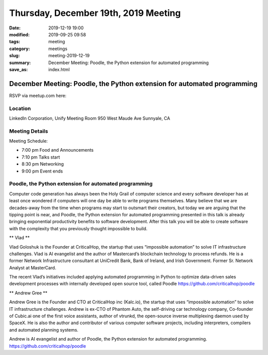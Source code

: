 Thursday, December 19th, 2019 Meeting
#####################################

:date: 2019-12-19 19:00
:modified: 2019-09-25 09:58
:tags: meeting
:category: meetings
:slug: meeting-2019-12-19
:summary: December Meeting: Poodle, the Python extension for automated programming
:save_as: index.html

December Meeting: Poodle, the Python extension for automated programming
========================================================================

RSVP via meetup.com here:

.. raw:: html

  <a href="https://www.meetup.com/BAyPIGgies/events/265152603/" data-event="260872440" class="mu-rsvp-btn">RSVP</a>


Location
--------
LinkedIn Corporation, Unify Meeting Room 950 West Maude Ave Sunnyale, CA


Meeting Details
---------------

Meeting Schedule:

* 7:00 pm Food and Announcements
* 7:10 pm Talks start
* 8:30 pm Networking
* 9:00 pm Event ends

Poodle, the Python extension for automated programming
------------------------------------------------------

Computer code generation has always been the Holy Grail of computer science and
every software developer has at least once wondered if computers will one day
be able to write programs themselves. Many believe that we are decades-away
from the time when programs may start to outsmart their creators, but today we
are arguing that the tipping point is near, and Poodle, the Python extension
for automated programming presented in this talk is already bringing
exponential productivity benefits to software development. After this talk you
will be able to create software with the complexity that you previously thought
impossible to build.


** Vlad **

Vlad Goloshuk is the Founder at CriticalHop, the startup that uses “impossible
automation” to solve IT infrastructure challenges. Vlad is AI evangelist and
the author of Mastercard’s blockchain technology to process refunds. He is a
former Network Infrastructure consultant at UniCredit Bank, Bank of Ireland,
and Irish Government. Former Sr. Network Analyst at MasterCard.  

The recent Vlad’s initiatives included applying automated programming in Python
to optimize data-driven sales development processes with internally developed
open source tool, called Poodle https://github.com/criticalhop/poodle  


** Andrew Gree **

Andrew Gree is the Founder and CTO at CriticalHop inc (Kalc.io), the startup
that uses “impossible automation” to solve IT infrastructure challenges. Andrew
is ex-CTO of Phantom Auto, the self-driving car technology company, Co-founder
of Cubic.ai one of the first voice assistants, author of vtrunkd, the
open-source inverse multiplexing daemon used by SpaceX. He is also the author
and contributor of various computer software projects, including interpreters,
compilers and automated planning systems.

Andrew is AI evangelist and author of Poodle, the Python extension for
automated programming. https://github.com/criticalhop/poodle

.. raw:: html

  <script>!function(d,s,id){var js,fjs=d.getElementsByTagName(s)[0];if(!d.getElementById(id)){js=d.createElement(s); js.id=id;js.async=true;js.src="https://a248.e.akamai.net/secure.meetupstatic.com/s/script/2012676015776998360572/api/mu.btns.js?id=67qg1nm9sqh9jnrrcg2c20t2hm";fjs.parentNode.insertBefore(js,fjs);}}(document,"script","mu-bootjs");</script>
